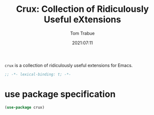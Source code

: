 #+title:    Crux: Collection of Ridiculously Useful eXtensions
#+author:   Tom Trabue
#+email:    tom.trabue@gmail.com
#+date:     2021:07:11
#+property: header-args:emacs-lisp :lexical t
#+tags:
#+STARTUP: fold

=crux= is a collection of ridiculously useful extensions for Emacs.

#+begin_src emacs-lisp :tangle yes
  ;; -*- lexical-binding: t; -*-

  #+end_src

* use package specification

  #+begin_src emacs-lisp :tangle yes
    (use-package crux)
  #+end_src
